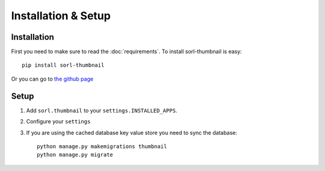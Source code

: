 ********************
Installation & Setup
********************

Installation
============
First you need to make sure to read the :doc:`requirements`. To install
sorl-thumbnail is easy::

    pip install sorl-thumbnail

Or you can go to `the github page <https://github.com/sorl/sorl-thumbnail>`_

Setup
=====

.. highlight:: python

1. Add ``sorl.thumbnail`` to your ``settings.INSTALLED_APPS``.
2. Configure your ``settings``
3. If you are using the cached database key value store you need to sync the
   database::

    python manage.py makemigrations thumbnail
    python manage.py migrate

